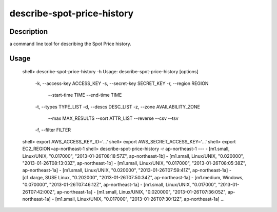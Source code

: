 describe-spot-price-history
===========================

Description
-----------

a command line tool for describing the Spot Price history.

Usage
-----

  shell> describe-spot-price-history -h
  Usage: describe-spot-price-history [options]
      -k, --access-key ACCESS_KEY
      -s, --secret-key SECRET_KEY
      -r, --region REGION
          --start-time TIME
          --end-time TIME
      -t, --types TYPE_LIST
      -d, --descs DESC_LIST
      -z, --zone AVAILABILITY_ZONE
          --max MAX_RESULTS
          --sort ATTR_LIST
          --reverse
          --csv
          --tsv
      -f, --filter FILTER
  shell> export AWS_ACCESS_KEY_ID='...'
  shell> export AWS_SECRET_ACCESS_KEY='...'
  shell> export EC2_REGION=ap-northeast-1
  shell> describe-spot-price-history -r ap-northeast-1
  ---
  - [m1.small, Linux/UNIX, "0.017000", "2013-01-26T08:18:57Z", ap-northeast-1b]
  - [m1.small, Linux/UNIX, "0.020000", "2013-01-26T08:13:03Z", ap-northeast-1b]
  - [m1.small, Linux/UNIX, "0.017000", "2013-01-26T08:05:38Z", ap-northeast-1a]
  - [m1.small, Linux/UNIX, "0.020000", "2013-01-26T07:59:41Z", ap-northeast-1a]
  - [c1.xlarge, SUSE Linux, "0.202000", "2013-01-26T07:50:34Z", ap-northeast-1a]
  - [m1.medium, Windows, "0.070000", "2013-01-26T07:46:12Z", ap-northeast-1a]
  - [m1.small, Linux/UNIX, "0.017000", "2013-01-26T07:42:00Z", ap-northeast-1a]
  - [m1.small, Linux/UNIX, "0.020000", "2013-01-26T07:36:05Z", ap-northeast-1a]
  - [m1.small, Linux/UNIX, "0.017000", "2013-01-26T07:30:12Z", ap-northeast-1a]
  ...

